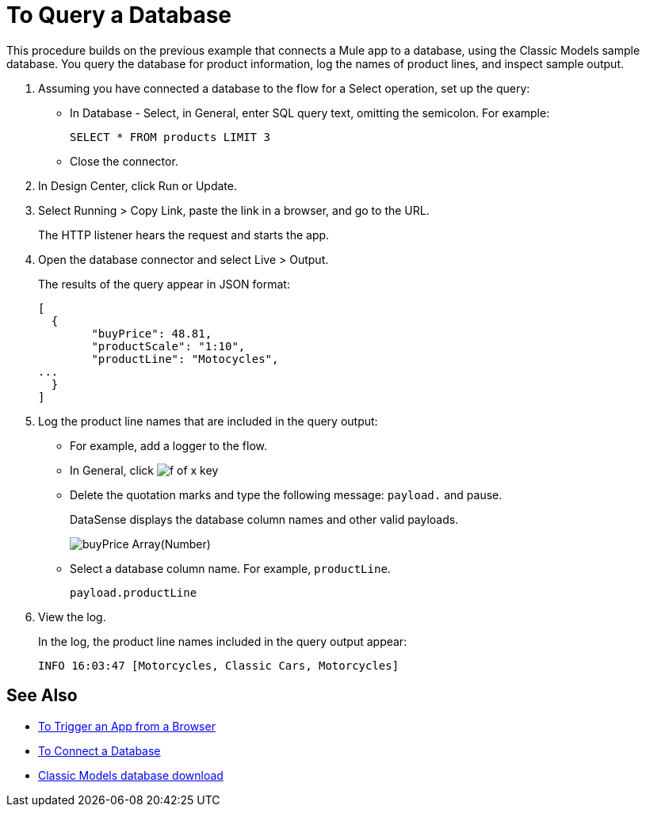 = To Query a Database

This procedure builds on the previous example that connects a Mule app to a database, using the Classic Models sample database. You query the database for product information, log the names of product lines, and inspect sample output.

. Assuming you have connected a database to the flow for a Select operation, set up the query:
* In Database - Select, in General, enter SQL query text, omitting the semicolon. For example:
+
`SELECT * FROM products LIMIT 3`
+
* Close the connector.
. In Design Center, click Run or Update.
. Select Running > Copy Link, paste the link in a browser, and go to the URL.
+
The HTTP listener hears the request and starts the app. 
+
. Open the database connector and select Live > Output.
+
The results of the query appear in JSON format:
+
----
[
  {
	"buyPrice": 48.81,
	"productScale": "1:10",
	"productLine": "Motocycles",
...
  }
]
----
. Log the product line names that are included in the query output: 
* For example, add a logger to the flow.
* In General, click image:function-key.png[f of x key]
* Delete the quotation marks and type the following message: `payload.` and pause.
+
DataSense displays the database column names and other valid payloads.
+
image:logger-data-sense.png[buyPrice Array(Number), MSRP, productCode, productDescirption, productLine, productName, productScale]
+
* Select a database column name. For example, `productLine`.
+
`payload.productLine`
+
. View the log.
+
In the log, the product line names included in the query output appear:
+
`INFO  16:03:47  [Motorcycles, Classic Cars, Motorcycles]`


== See Also

* link:/connectors/http-to-trigger-app-from-browser[To Trigger an App from a Browser]
* link:/connectors/db-to-connect-database[To Connect a Database]
* link:http://www.mysqltutorial.org/download/2[Classic Models database download]